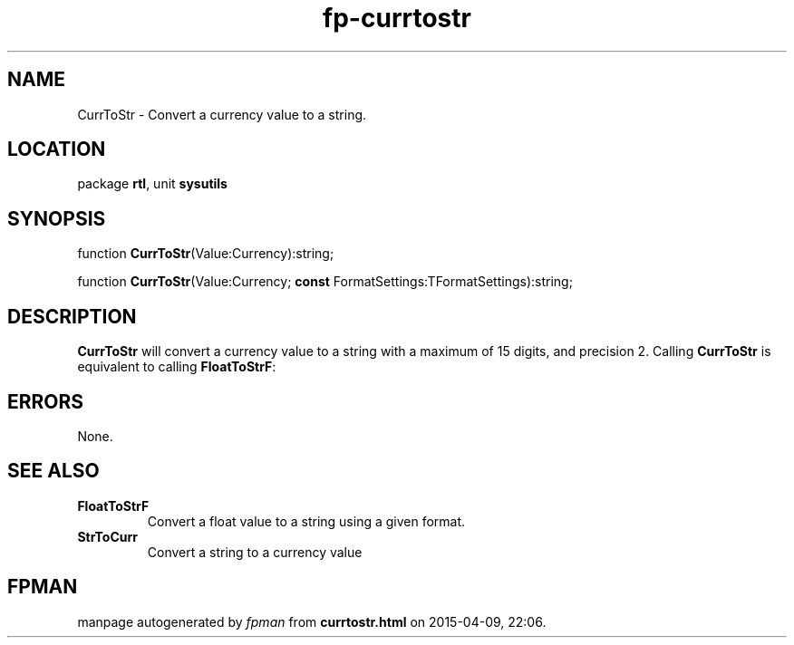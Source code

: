 .\" file autogenerated by fpman
.TH "fp-currtostr" 3 "2014-03-14" "fpman" "Free Pascal Programmer's Manual"
.SH NAME
CurrToStr - Convert a currency value to a string.
.SH LOCATION
package \fBrtl\fR, unit \fBsysutils\fR
.SH SYNOPSIS
function \fBCurrToStr\fR(Value:Currency):string;

function \fBCurrToStr\fR(Value:Currency; \fBconst\fR FormatSettings:TFormatSettings):string;
.SH DESCRIPTION
\fBCurrToStr\fR will convert a currency value to a string with a maximum of 15 digits, and precision 2. Calling \fBCurrToStr\fR is equivalent to calling \fBFloatToStrF\fR:


.SH ERRORS
None.


.SH SEE ALSO
.TP
.B FloatToStrF
Convert a float value to a string using a given format.
.TP
.B StrToCurr
Convert a string to a currency value

.SH FPMAN
manpage autogenerated by \fIfpman\fR from \fBcurrtostr.html\fR on 2015-04-09, 22:06.

